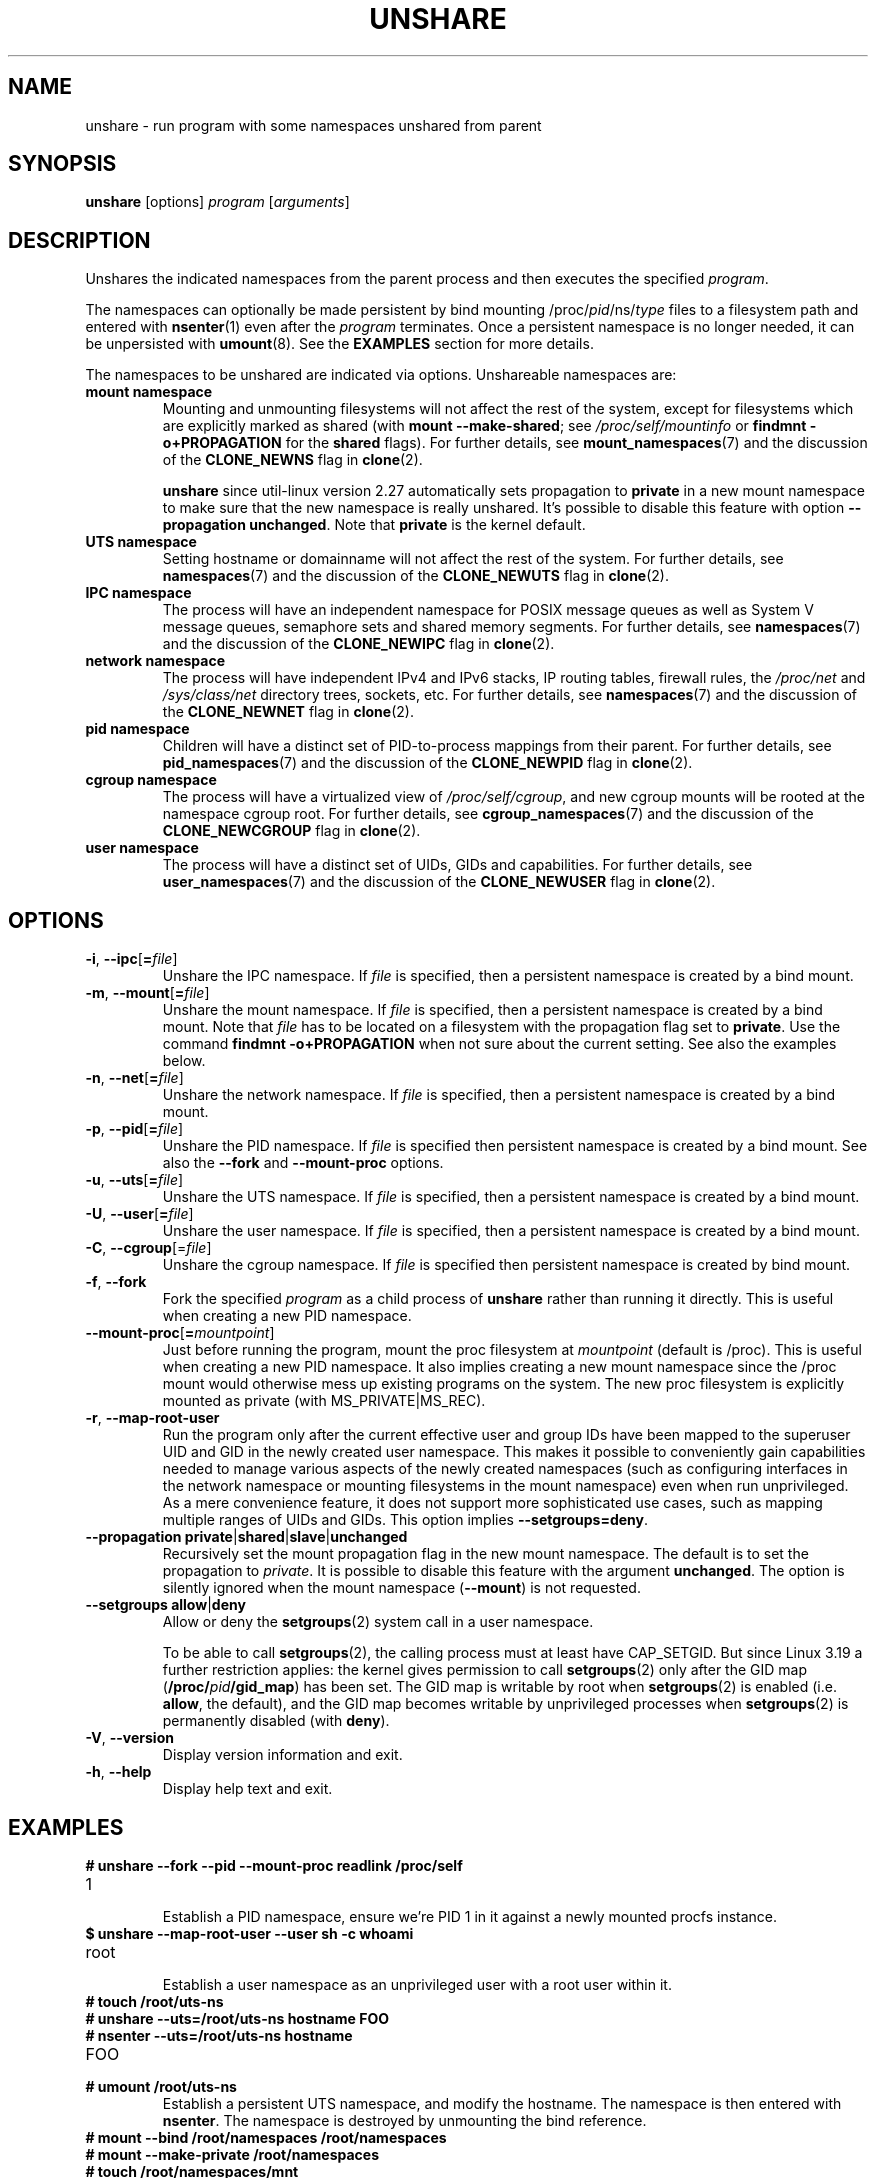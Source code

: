 .TH UNSHARE 1 "February 2016" "util-linux" "User Commands"
.SH NAME
unshare \- run program with some namespaces unshared from parent
.SH SYNOPSIS
.B unshare
[options]
.I program
.RI [ arguments ]
.SH DESCRIPTION
Unshares the indicated namespaces from the parent process and then executes
the specified \fIprogram\fR.
.PP
The namespaces can optionally be made persistent by bind mounting
/proc/\fIpid\fR/ns/\fItype\fR files to a filesystem path and entered with
.BR \%nsenter (1)
even after the \fIprogram\fR terminates.
Once a persistent \%namespace is no longer needed, it can be unpersisted with
.BR umount (8).
See the \fBEXAMPLES\fR section for more details.
.PP
The namespaces to be unshared are indicated via options.  Unshareable namespaces are:
.TP
.BR "mount namespace"
Mounting and unmounting filesystems will not affect the rest of the system,
except for filesystems which are explicitly marked as
shared (with \fBmount --make-shared\fP; see \fI/proc/self/mountinfo\fP or
\fBfindmnt -o+PROPAGATION\fP for the \fBshared\fP flags).
For further details, see
.BR mount_namespaces (7)
and the discussion of the
.BR CLONE_NEWNS
flag in
.BR clone (2).
.sp
.B unshare
since util-linux version 2.27 automatically sets propagation to \fBprivate\fP
in a new mount namespace to make sure that the new namespace is really
unshared.  It's possible to disable this feature with option
\fB\-\-propagation unchanged\fP.
Note that \fBprivate\fP is the kernel default.
.TP
.BR "UTS namespace"
Setting hostname or domainname will not affect the rest of the system.
For further details, see
.BR namespaces (7)
and the discussion of the
.BR CLONE_NEWUTS
flag in
.BR clone (2).
.TP
.BR "IPC namespace"
The process will have an independent namespace for POSIX message queues
as well as System V \%message queues,
semaphore sets and shared memory segments.
For further details, see
.BR namespaces (7)
and the discussion of the
.BR CLONE_NEWIPC
flag in
.BR clone (2).
.TP
.BR "network namespace"
The process will have independent IPv4 and IPv6 stacks, IP routing tables,
firewall rules, the \fI/proc/net\fP and \fI/sys/class/net\fP directory trees,
sockets, etc.
For further details, see
.BR namespaces (7)
and the discussion of the
.BR CLONE_NEWNET
flag in
.BR clone (2).
.TP
.BR "pid namespace"
Children will have a distinct set of PID-to-process mappings from their parent.
For further details, see
.BR pid_namespaces (7)
and
the discussion of the
.BR CLONE_NEWPID
flag in
.BR clone (2).
.TP
.BR "cgroup namespace"
The process will have a virtualized view of \fI/proc\:/self\:/cgroup\fP, and new
cgroup mounts will be rooted at the namespace cgroup root.
For further details, see
.BR cgroup_namespaces (7)
and the discussion of the
.BR CLONE_NEWCGROUP
flag in
.BR clone (2).
.TP
.BR "user namespace"
The process will have a distinct set of UIDs, GIDs and capabilities.
For further details, see
.BR user_namespaces (7)
and the discussion of the
.BR CLONE_NEWUSER
flag in
.BR clone (2).
.SH OPTIONS
.TP
.BR \-i , " \-\-ipc" [ =\fIfile ]
Unshare the IPC namespace.  If \fIfile\fP is specified, then a persistent
namespace is created by a bind mount.
.TP
.BR \-m , " \-\-mount" [ =\fIfile ]
Unshare the mount namespace.  If \fIfile\fP is specified, then a persistent
namespace is created by a bind mount.
Note that \fIfile\fP has to be located on a filesystem with the propagation
flag set to \fBprivate\fP.  Use the command \fBfindmnt -o+PROPAGATION\fP
when not sure about the current setting.  See also the examples below.
.TP
.BR \-n , " \-\-net" [ =\fIfile ]
Unshare the network namespace.  If \fIfile\fP is specified, then a persistent
namespace is created by a bind mount.
.TP
.BR \-p , " \-\-pid" [ =\fIfile ]
Unshare the PID namespace.  If \fIfile\fP is specified then persistent
namespace is created by a bind mount.  See also the \fB--fork\fP and
\fB--mount-proc\fP options.
.TP
.BR \-u , " \-\-uts" [ =\fIfile ]
Unshare the UTS namespace.  If \fIfile\fP is specified, then a persistent
namespace is created by a bind mount.
.TP
.BR \-U , " \-\-user" [ =\fIfile ]
Unshare the user namespace.  If \fIfile\fP is specified, then a persistent
namespace is created by a bind mount.
.TP
.BR \-C , " \-\-cgroup"[=\fIfile\fP]
Unshare the cgroup namespace. If \fIfile\fP is specified then persistent namespace is created
by bind mount.
.TP
.BR \-f , " \-\-fork"
Fork the specified \fIprogram\fR as a child process of \fBunshare\fR rather than
running it directly.  This is useful when creating a new PID namespace.
.TP
.BR \-\-mount\-proc [ =\fImountpoint ]
Just before running the program, mount the proc filesystem at \fImountpoint\fP
(default is /proc).  This is useful when creating a new PID namespace.  It also
implies creating a new mount namespace since the /proc mount would otherwise
mess up existing programs on the system.  The new proc filesystem is explicitly
mounted as private (with MS_PRIVATE|MS_REC).
.TP
.BR \-r , " \-\-map\-root\-user"
Run the program only after the current effective user and group IDs have been mapped to
the superuser UID and GID in the newly created user namespace.  This makes it possible to
conveniently gain capabilities needed to manage various aspects of the newly created
namespaces (such as configuring interfaces in the network namespace or mounting filesystems in
the mount namespace) even when run unprivileged.  As a mere convenience feature, it does not support
more sophisticated use cases, such as mapping multiple ranges of UIDs and GIDs.
This option implies \fB--setgroups=deny\fR.
.TP
.BR "\-\-propagation private" | shared | slave | unchanged
Recursively set the mount propagation flag in the new mount namespace.  The default
is to set the propagation to \fIprivate\fP.  It is possible to disable this feature
with the argument \fBunchanged\fR.  The option is silently ignored when the mount
namespace (\fB\-\-mount\fP) is not requested.
.TP
.BR "\-\-setgroups allow" | deny
Allow or deny the
.BR setgroups (2)
system call in a user namespace.
.sp
To be able to call
.BR setgroups (2),
the calling process must at least have CAP_SETGID.
But since Linux 3.19 a further restriction applies:
the kernel gives permission to call
.BR \%setgroups (2)
only after the GID map (\fB/proc/\fIpid\fB/gid_map\fR) has been set.
The GID map is writable by root when
.BR \%setgroups (2)
is enabled (i.e. \fBallow\fR, the default), and
the GID map becomes writable by unprivileged processes when
.BR \%setgroups (2)
is permanently disabled (with \fBdeny\fR).
.TP
.BR \-V , " \-\-version"
Display version information and exit.
.TP
.BR \-h , " \-\-help"
Display help text and exit.
.SH EXAMPLES
.TP
.B # unshare --fork --pid --mount-proc readlink /proc/self
.TQ
1
.br
Establish a PID namespace, ensure we're PID 1 in it against a newly mounted
procfs instance.
.TP
.B $ unshare --map-root-user --user sh -c whoami
.TQ
root
.br
Establish a user namespace as an unprivileged user with a root user within it.
.TP
.B # touch /root/uts-ns
.TQ
.B # unshare --uts=/root/uts-ns hostname FOO
.TQ
.B # nsenter --uts=/root/uts-ns hostname
.TQ
FOO
.TQ
.B # umount /root/uts-ns
.br
Establish a persistent UTS namespace, and modify the hostname.  The namespace
is then entered with \fBnsenter\fR.  The namespace is destroyed by unmounting
the bind reference.
.TP
.B # mount --bind /root/namespaces /root/namespaces
.TQ
.B # mount --make-private /root/namespaces
.TQ
.B # touch /root/namespaces/mnt
.TQ
.B # unshare --mount=/root/namespaces/mnt
.br
Establish a persistent mount namespace referenced by the bind mount
/root/namespaces/mnt.  This example shows a portable solution, because it
makes sure that the bind mount is created on a shared filesystem.

.SH SEE ALSO
.BR clone (2),
.BR unshare (2),
.BR namespaces (7),
.BR mount (8)
.SH AUTHORS
.UR dottedmag@dottedmag.net
Mikhail Gusarov
.UE
.br
.UR kzak@redhat.com
Karel Zak
.UE
.SH AVAILABILITY
The unshare command is part of the util-linux package and is available from
ftp://ftp.kernel.org/pub/linux/utils/util-linux/.
